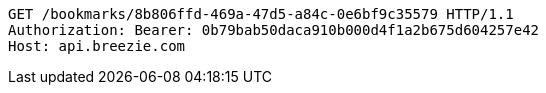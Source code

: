 [source,http,options="nowrap"]
----
GET /bookmarks/8b806ffd-469a-47d5-a84c-0e6bf9c35579 HTTP/1.1
Authorization: Bearer: 0b79bab50daca910b000d4f1a2b675d604257e42
Host: api.breezie.com

----